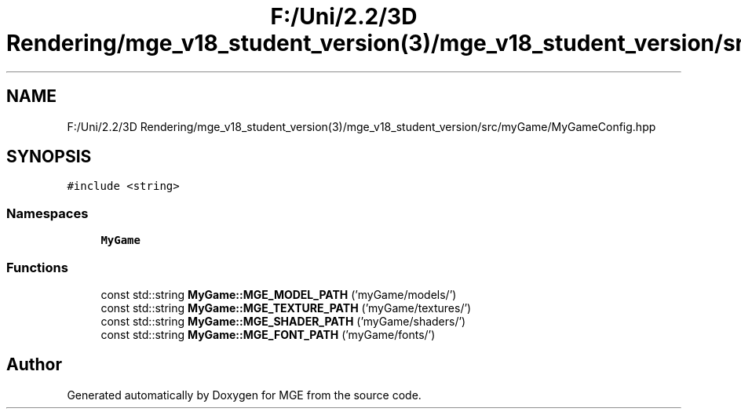 .TH "F:/Uni/2.2/3D Rendering/mge_v18_student_version(3)/mge_v18_student_version/src/myGame/MyGameConfig.hpp" 3 "Mon Jan 1 2018" "MGE" \" -*- nroff -*-
.ad l
.nh
.SH NAME
F:/Uni/2.2/3D Rendering/mge_v18_student_version(3)/mge_v18_student_version/src/myGame/MyGameConfig.hpp
.SH SYNOPSIS
.br
.PP
\fC#include <string>\fP
.br

.SS "Namespaces"

.in +1c
.ti -1c
.RI " \fBMyGame\fP"
.br
.in -1c
.SS "Functions"

.in +1c
.ti -1c
.RI "const std::string \fBMyGame::MGE_MODEL_PATH\fP ('myGame/models/')"
.br
.ti -1c
.RI "const std::string \fBMyGame::MGE_TEXTURE_PATH\fP ('myGame/textures/')"
.br
.ti -1c
.RI "const std::string \fBMyGame::MGE_SHADER_PATH\fP ('myGame/shaders/')"
.br
.ti -1c
.RI "const std::string \fBMyGame::MGE_FONT_PATH\fP ('myGame/fonts/')"
.br
.in -1c
.SH "Author"
.PP 
Generated automatically by Doxygen for MGE from the source code\&.
